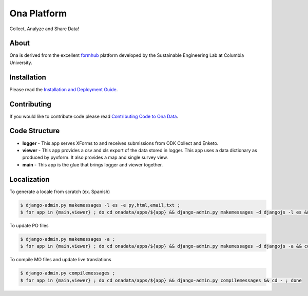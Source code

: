 Ona Platform
=================
Collect, Analyze and Share Data!

.. image:: https://magnum.travis-ci.com/onaio/core.svg?token=zuW2DmA3xKoPXEdebzpS&branch=master
  :target: https://magnum.travis-ci.com/repositories

About
-----

Ona is derived from the excellent `formhub <http://github.com/SEL-Columbia/formhub>`_ platform developed by the Sustainable Engineering Lab at Columbia University.

Installation
------------
Please read the `Installation and Deployment Guide <https://github.com/SEL-Columbia/formhub/wiki/Installation-and-Deployment>`_.

Contributing
------------

If you would like to contribute code please read
`Contributing Code to Ona Data <https://github.com/onaio/onadata/wiki/Contributing-Code-to-OnaData>`_.

Code Structure
--------------

* **logger** - This app serves XForms to and receives submissions from
  ODK Collect and Enketo.

* **viewer** - This app provides a csv and xls export of the data stored in
  logger. This app uses a data dictionary as produced by pyxform. It also
  provides a map and single survey view.

* **main** - This app is the glue that brings logger and viewer
  together.

Localization
------------

To generate a locale from scratch (ex. Spanish)

.. code-block:: sh

    $ django-admin.py makemessages -l es -e py,html,email,txt ;
    $ for app in {main,viewer} ; do cd onadata/apps/${app} && django-admin.py makemessages -d djangojs -l es && cd - ; done

To update PO files

.. code-block:: sh

    $ django-admin.py makemessages -a ;
    $ for app in {main,viewer} ; do cd onadata/apps/${app} && django-admin.py makemessages -d djangojs -a && cd - ; done

To compile MO files and update live translations

.. code-block:: sh

    $ django-admin.py compilemessages ;
    $ for app in {main,viewer} ; do cd onadata/apps/${app} && django-admin.py compilemessages && cd - ; done
    
